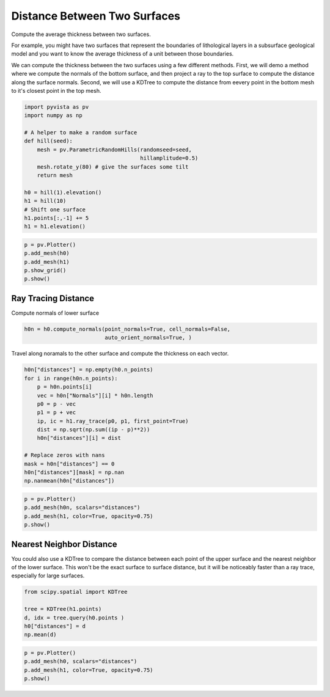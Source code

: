 .. only:: html

    .. note::
        :class: sphx-glr-download-link-note

        Click :ref:`here <sphx_glr_download_examples_01-filter_distance-between-surfaces.py>`     to download the full example code
    .. rst-class:: sphx-glr-example-title

    .. _sphx_glr_examples_01-filter_distance-between-surfaces.py:


Distance Between Two Surfaces
~~~~~~~~~~~~~~~~~~~~~~~~~~~~~

Compute the average thickness between two surfaces.

For example, you might have two surfaces that represent the boundaries of
lithological layers in a subsurface geological model and you want to know the
average thickness of a unit between those boundaries.

We can compute the thickness between the two surfaces using a few different
methods. First, we will demo a method where we compute the normals of the
bottom surface, and then project a ray to the top surface to compute the
distance along the surface normals. Second, we will use a KDTree to compute
the distance from eevery point in the bottom mesh to it's closest point in
the top mesh.


.. code-block:: default

    import pyvista as pv
    import numpy as np

    # A helper to make a random surface
    def hill(seed):
        mesh = pv.ParametricRandomHills(randomseed=seed,
                                        hillamplitude=0.5)
        mesh.rotate_y(80) # give the surfaces some tilt
        return mesh

    h0 = hill(1).elevation()
    h1 = hill(10)
    # Shift one surface
    h1.points[:,-1] += 5
    h1 = h1.elevation()









.. code-block:: default


    p = pv.Plotter()
    p.add_mesh(h0)
    p.add_mesh(h1)
    p.show_grid()
    p.show()




.. image:: /examples/01-filter/images/sphx_glr_distance-between-surfaces_001.png
    :alt: distance between surfaces
    :class: sphx-glr-single-img


.. rst-class:: sphx-glr-script-out

 Out:

 .. code-block:: none


    [(36.117840063426655, 45.82828009517032, 38.397027206275624),
     (0.28955990076065063, 9.999999932504316, 2.568747043609619),
     (0.0, 0.0, 1.0)]



Ray Tracing Distance
++++++++++++++++++++

Compute normals of lower surface


.. code-block:: default

    h0n = h0.compute_normals(point_normals=True, cell_normals=False,
                             auto_orient_normals=True, )








Travel along noramals to the other surface and compute the thickness on each
vector.


.. code-block:: default


    h0n["distances"] = np.empty(h0.n_points)
    for i in range(h0n.n_points):
        p = h0n.points[i]
        vec = h0n["Normals"][i] * h0n.length
        p0 = p - vec
        p1 = p + vec
        ip, ic = h1.ray_trace(p0, p1, first_point=True)
        dist = np.sqrt(np.sum((ip - p)**2))
        h0n["distances"][i] = dist

    # Replace zeros with nans
    mask = h0n["distances"] == 0
    h0n["distances"][mask] = np.nan
    np.nanmean(h0n["distances"])





.. rst-class:: sphx-glr-script-out

 Out:

 .. code-block:: none


    0.9037663177545003




.. code-block:: default

    p = pv.Plotter()
    p.add_mesh(h0n, scalars="distances")
    p.add_mesh(h1, color=True, opacity=0.75)
    p.show()





.. image:: /examples/01-filter/images/sphx_glr_distance-between-surfaces_002.png
    :alt: distance between surfaces
    :class: sphx-glr-single-img


.. rst-class:: sphx-glr-script-out

 Out:

 .. code-block:: none


    [(36.117840063426655, 45.82828009517032, 38.397027206275624),
     (0.28955990076065063, 9.999999932504316, 2.568747043609619),
     (0.0, 0.0, 1.0)]



Nearest Neighbor Distance
+++++++++++++++++++++++++

You could also use a KDTree to compare the distance between each point of the
upper surface and the nearest neighbor of the lower surface.
This won't be the exact surface to surface distance, but it will be
noticeably faster than a ray trace, especially for large surfaces.


.. code-block:: default

    from scipy.spatial import KDTree

    tree = KDTree(h1.points)
    d, idx = tree.query(h0.points )
    h0["distances"] = d
    np.mean(d)





.. rst-class:: sphx-glr-script-out

 Out:

 .. code-block:: none


    1.3053554903518718




.. code-block:: default

    p = pv.Plotter()
    p.add_mesh(h0, scalars="distances")
    p.add_mesh(h1, color=True, opacity=0.75)
    p.show()



.. image:: /examples/01-filter/images/sphx_glr_distance-between-surfaces_003.png
    :alt: distance between surfaces
    :class: sphx-glr-single-img


.. rst-class:: sphx-glr-script-out

 Out:

 .. code-block:: none


    [(36.117840063426655, 45.82828009517032, 38.397027206275624),
     (0.28955990076065063, 9.999999932504316, 2.568747043609619),
     (0.0, 0.0, 1.0)]




.. rst-class:: sphx-glr-timing

   **Total running time of the script:** ( 0 minutes  13.815 seconds)


.. _sphx_glr_download_examples_01-filter_distance-between-surfaces.py:


.. only :: html

 .. container:: sphx-glr-footer
    :class: sphx-glr-footer-example



  .. container:: sphx-glr-download sphx-glr-download-python

     :download:`Download Python source code: distance-between-surfaces.py <distance-between-surfaces.py>`



  .. container:: sphx-glr-download sphx-glr-download-jupyter

     :download:`Download Jupyter notebook: distance-between-surfaces.ipynb <distance-between-surfaces.ipynb>`


.. only:: html

 .. rst-class:: sphx-glr-signature

    `Gallery generated by Sphinx-Gallery <https://sphinx-gallery.github.io>`_
